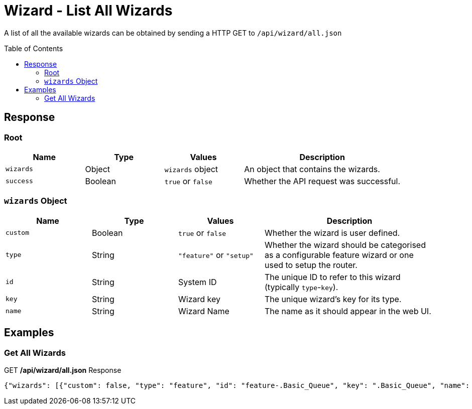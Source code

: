 = Wizard - List All Wizards
:toc: preamble

A list of all the available wizards can be obtained by sending a HTTP GET to `/api/wizard/all.json`

== Response

=== Root

[cols="1,1,1,2", options="header"] 
|===
|Name
|Type
|Values
|Description

|`wizards`
|Object
|`wizards` object
|An object that contains the wizards.

|`success`
|Boolean
|`true` or `false`
|Whether the API request was successful.
|===

=== `wizards` Object

[cols="1,1,1,2", options="header"] 
|===
|Name
|Type
|Values
|Description

|`custom`
|Boolean
|`true` or `false`
|Whether the wizard is user defined.

|`type`
|String
|`"feature"` or `"setup"`
|Whether the wizard should be categorised as a configurable feature wizard or one used to setup the router.

|`id`
|String
|System ID
|The unique ID to refer to this wizard (typically `type`-`key`).

|`key`
|String
|Wizard key
|The unique wizard's key for its type.

|`name`
|String
|Wizard Name
|The name as it should appear in the web UI. 
|===


== Examples

=== Get All Wizards
.GET */api/wizard/all.json* Response
[source,json]
----
{"wizards": [{"custom": false, "type": "feature", "id": "feature-.Basic_Queue", "key": ".Basic_Queue", "name": ".Basic Queue"}, {"custom": false, "type": "feature", "id": "feature-.DDns", "key": ".DDns", "name": ".DDns"}, {"custom": false, "type": "feature", "id": "feature-.Port_Forwarding", "key": ".Port_Forwarding", "name": ".Port Forwarding"}, {"custom": false, "type": "feature", "id": "feature-.Sql", "key": ".Sql", "name": ".Sql"}, {"custom": false, "type": "feature", "id": "feature-.Vpn2", "key": ".Vpn2", "name": ".Vpn2"}, {"custom": false, "type": "setup", "id": "setup-Basic_Setup", "key": "Basic_Setup", "name": "Basic Setup"}, {"custom": false, "type": "feature", "id": "feature-DNS_host_names", "key": "DNS_host_names", "name": "DNS host names"}, {"custom": false, "type": "setup", "id": "setup-Load_Balancing", "key": "Load_Balancing", "name": "Load Balancing"}, {"custom": false, "type": "setup", "id": "setup-Load_Balancing2", "key": "Load_Balancing2", "name": "Load Balancing2"}, {"custom": false, "type": "setup", "id": "setup-Switch", "key": "Switch", "name": "Switch"}, {"custom": false, "type": "feature", "id": "feature-TCP_MSS_clamping", "key": "TCP_MSS_clamping", "name": "TCP MSS clamping"}, {"custom": false, "type": "feature", "id": "feature-UPnP", "key": "UPnP", "name": "UPnP"}, {"custom": false, "type": "feature", "id": "feature-VPN_status", "key": "VPN_status", "name": "VPN status"}, {"custom": false, "type": "setup", "id": "setup-WAN+2LAN", "key": "WAN+2LAN", "name": "WAN+2LAN"}, {"custom": false, "type": "setup", "id": "setup-WAN+2LAN2", "key": "WAN+2LAN2", "name": "WAN+2LAN2"}], "success": true}
----